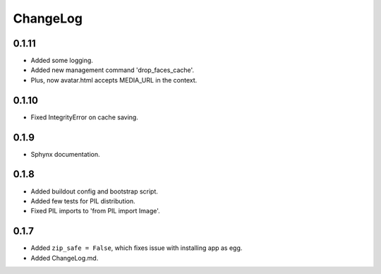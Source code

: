 ChangeLog
=========

0.1.11
------

* Added some logging.
* Added new management command 'drop_faces_cache'.
* Plus, now avatar.html accepts MEDIA_URL in the context.

0.1.10
------

* Fixed IntegrityError on cache saving.

0.1.9
-----

* Sphynx documentation.

0.1.8
-----

* Added buildout config and bootstrap script.
* Added few tests for PIL distribution.
* Fixed PIL imports to 'from PIL import Image'.

0.1.7
-----

* Added ``zip_safe = False``, which fixes issue with installing app as egg.
* Added ChangeLog.md.
